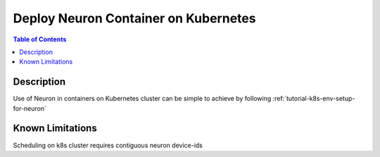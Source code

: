 .. _dlc-then-k8s-devflow:

Deploy  Neuron Container on Kubernetes
======================================

.. contents:: Table of Contents
   :local:
   :depth: 2

   
Description
-----------
Use of Neuron in containers on Kubernetes cluster can be simple to achieve by following :ref:`tutorial-k8s-env-setup-for-neuron`

Known Limitations
-----------------
Scheduling on k8s cluster requires contiguous neuron device-ids
